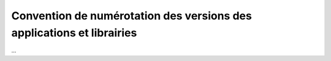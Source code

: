 .. _numerotation:

######################################################################
Convention de numérotation des versions des applications et librairies
######################################################################

...